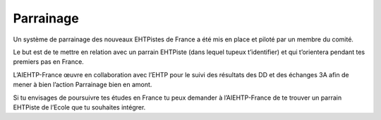 ===========
Parrainage
===========

Un système de parrainage des nouveaux EHTPistes de France a été mis en place et piloté par un membre du comité. 

Le but est de te mettre en relation avec un parrain EHTPiste (dans lequel tupeux t’identifier) et qui t’orientera pendant tes premiers pas en France.

L’AIEHTP-France œuvre en collaboration avec l’EHTP pour le suivi des résultats des DD et des échanges 3A afin de mener à bien l’action Parrainage bien en amont.

Si tu envisages de poursuivre tes études en France tu peux demander à l’AIEHTP-France de te trouver un parrain EHTPiste de l’Ecole que tu souhaites intégrer.